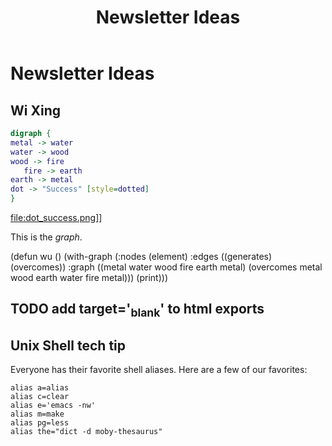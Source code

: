 #+TITLE: Newsletter Ideas

* Newsletter Ideas
** Wi Xing

#+BEGIN_SRC dot :file dot_success.png
  digraph {
  metal -> water
  water -> wood
  wood -> fire
     fire -> earth
  earth -> metal
  dot -> "Success" [style=dotted]
  }
#+END_SRC

#+CAPTION: We love graphs!
#+LABEL: fig.dot
#+RESULTS:
file:dot_success.png]]

This is the [[fig.dot][graph]].


(defun wu ()
  (with-graph (:nodes (element)
               :edges ((generates) (overcomes))
               :graph ((metal water wood fire earth metal)
                       (overcomes metal wood earth water fire metal)))
    (print)))


** TODO add target='_blank' to html exports
** Unix Shell tech tip

   Everyone has their favorite shell aliases. Here are a few of our favorites:

 #+BEGIN_EXAMPLE
 alias a=alias
 alias c=clear
 alias e='emacs -nw'
 alias m=make
 alias pg=less
 alias the="dict -d moby-thesaurus"

 #+END_EXAMPLE
